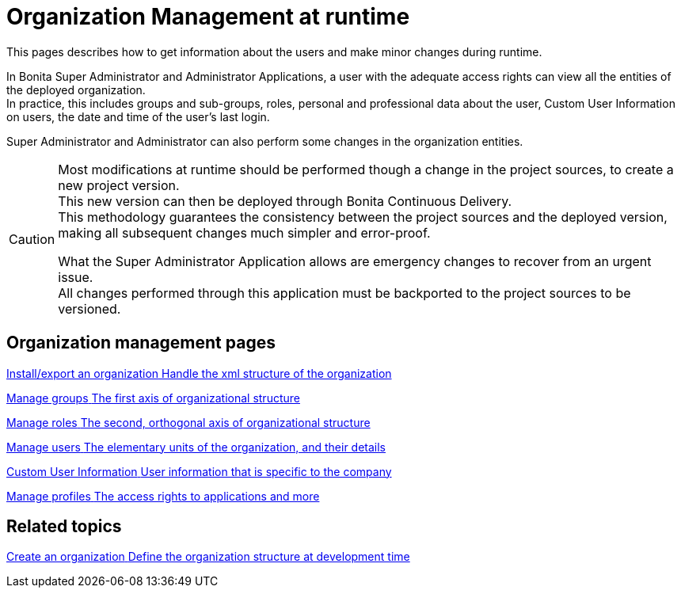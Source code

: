 = Organization Management at runtime

:description: This pages describes how to get information about the users and make minor changes during runtime.

{description}

In Bonita Super Administrator and Administrator Applications, a user with the adequate access rights can view all the entities of the deployed organization. +
In practice, this includes groups and sub-groups, roles, personal and professional data about the user, Custom User Information on users, the date and time of the user's last login.

Super Administrator and Administrator can also perform some changes in the organization entities. +

[CAUTION]
====

Most modifications at runtime should be performed though a change in the project sources, to create a new project version. +
This new version can then be deployed through Bonita Continuous Delivery. +
This methodology guarantees the consistency between the project sources and the deployed version, making all subsequent changes much simpler and error-proof. +

What the Super Administrator Application allows are emergency changes to recover from an urgent issue. +
All changes performed through this application must be backported to the project sources to be versioned. +
====

[.card-section]
== Organization management pages

[.card.card-index]
--
xref:import-export-an-organization.adoc[[.card-title]#Install/export an organization# [.card-body.card-content-overflow]#pass:q[Handle the xml structure of the organization]#]
--

[.card.card-index]
--
xref:admin-application-groups-list.adoc[[.card-title]#Manage groups# [.card-body.card-content-overflow]#pass:q[The first axis of organizational structure]#]
--

[.card.card-index]
--
xref:admin-application-roles-list.adoc[[.card-title]#Manage roles# [.card-body.card-content-overflow]#pass:q[The second, orthogonal axis of organizational structure]#]
--

[.card.card-index]
--
xref:admin-application-users-list.adoc[[.card-title]#Manage users# [.card-body.card-content-overflow]#pass:q[The elementary units of the organization, and their details]#]
--

[.card.card-index]
--
xref:custom-user-information-in-bonita-applications.adoc[[.card-title]#Custom User Information# [.card-body.card-content-overflow]#pass:q[User information that is specific to the company]#]
--

[.card.card-index]
--
xref:admin-application-profiles-list.adoc[[.card-title]#Manage profiles# [.card-body.card-content-overflow]#pass:q[The access rights to applications and more]#]
--

[.card-section]
== Related topics

[.card.card-index]
--
xref:organization-overview.adoc[[.card-title]#Create an organization# [.card-body.card-content-overflow]#pass:q[Define the organization structure at development time]#]
--
